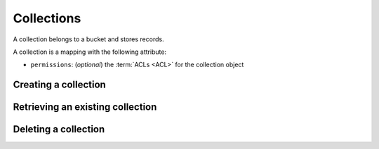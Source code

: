 .. _collections:

Collections
###########

A collection belongs to a bucket and stores records.

A collection is a mapping with the following attribute:

* ``permissions``: (*optional*) the :term:`ACLs <ACL>` for the collection object

.. .. note::

..     By default users have a bucket that is used for their own data.
..     Application can use this default bucket with the ``default`` shortcut.
..     ie: ``/buckets/default/collections/contacts`` will be the current
..     user contacts.


Creating a collection
=====================


.. http:put:: /buckets/(bucket_id)/collections/(collection_id)

    **Requires authentication**
    Creates or replaces a collection object.

    .. sourcecode:: bash

        $ echo '{"data": {}}' | http put http://localhost:8888/v1/buckets/blog/collections/articles --auth="bob:" --verbose

    **Example Request**

    .. sourcecode:: http

        PUT /v1/buckets/blog/collections/articles HTTP/1.1
        Accept: application/json
        Accept-Encoding: gzip, deflate
        Authorization: Basic Ym9iOg==
        Connection: keep-alive
        Content-Length: 13
        Content-Type: application/json
        Host: localhost:8888
        User-Agent: HTTPie/0.9.2

        {
            "data": {}
        }

    .. sourcecode:: http

        HTTP/1.1 201 Created
        Access-Control-Expose-Headers: Backoff, Retry-After, Alert
        Content-Length: 159
        Content-Type: application/json; charset=UTF-8
        Date: Thu, 18 Jun 2015 15:36:34 GMT
        Server: waitress

        {
            "data": {
                "id": "articles",
                "last_modified": 1434641794149
            },
            "permissions": {
                "write": [
                    "basicauth:206691a25679e4e1135f16aa77ebcf211c767393c4306cfffe6cc228ac0886b6"
                ]
            }
        }

    .. note::

        In order to create only if it does not exist yet, a ``If-None-Match: *``
        request header can be provided. A ``412 Precondition Failed`` error response
        will be returned if the record already exists.


Retrieving an existing collection
=================================

.. http:get:: /buckets/(bucket_id)/collections/(collection_id)

    **Requires authentication**


    Returns the collection object.

    .. sourcecode:: bash

        $ http get http://localhost:8888/v1/buckets/blog/collections/articles --auth="bob:" --verbose


    **Example Request**

    .. sourcecode:: http

        GET /v1/buckets/blog/collections/articles HTTP/1.1
        Accept: */*
        Accept-Encoding: gzip, deflate
        Authorization: Basic Ym9iOg==
        Connection: keep-alive
        Host: localhost:8888
        User-Agent: HTTPie/0.9.2


    **Example Response**

    .. sourcecode:: http

        HTTP/1.1 200 OK
        Access-Control-Expose-Headers: Backoff, Retry-After, Alert, Last-Modified, ETag
        Content-Length: 159
        Content-Type: application/json; charset=UTF-8
        Date: Thu, 18 Jun 2015 15:52:31 GMT
        Etag: "1434642751314"
        Last-Modified: Thu, 18 Jun 2015 15:52:31 GMT
        Server: waitress

        {
            "data": {
                "id": "articles",
                "last_modified": 1434641794149
            },
            "permissions": {
                "write": [
                    "basicauth:206691a25679e4e1135f16aa77ebcf211c767393c4306cfffe6cc228ac0886b6"
                ]
            }
        }


Deleting a collection
=====================

.. http:delete:: /buckets/(bucket_id)/collections/(collection_id)

    **Requires authentication**

    Deletes a specific collection, and **everything under it**.

    .. sourcecode:: bash

        $ http delete http://localhost:8888/v1/buckets/blog/collections/articles --auth="bob:" --verbose

    **Example Request**

    .. sourcecode:: http

        DELETE /v1/buckets/blog/collections/articles HTTP/1.1
        Accept: */*
        Accept-Encoding: gzip, deflate
        Authorization: Basic Ym9iOg==
        Connection: keep-alive
        Content-Length: 0
        Host: localhost:8888
        User-Agent: HTTPie/0.9.2

    **Example Response**

    .. sourcecode:: http

        HTTP/1.1 200 OK
        Access-Control-Expose-Headers: Backoff, Retry-After, Alert
        Content-Length: 71
        Content-Type: application/json; charset=UTF-8
        Date: Thu, 18 Jun 2015 15:54:02 GMT
        Server: waitress

        {
            "data": {
                "deleted": true,
                "id": "articles",
                "last_modified": 1434642842010
            }
        }
